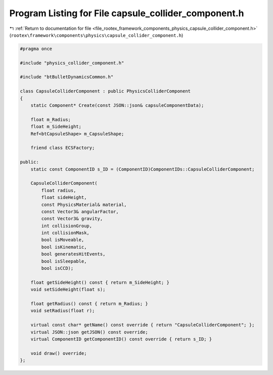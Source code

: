 
.. _program_listing_file_rootex_framework_components_physics_capsule_collider_component.h:

Program Listing for File capsule_collider_component.h
=====================================================

|exhale_lsh| :ref:`Return to documentation for file <file_rootex_framework_components_physics_capsule_collider_component.h>` (``rootex\framework\components\physics\capsule_collider_component.h``)

.. |exhale_lsh| unicode:: U+021B0 .. UPWARDS ARROW WITH TIP LEFTWARDS

.. code-block:: cpp

   #pragma once
   
   #include "physics_collider_component.h"
   
   #include "btBulletDynamicsCommon.h"
   
   class CapsuleColliderComponent : public PhysicsColliderComponent
   {
       static Component* Create(const JSON::json& capsuleComponentData);
   
       float m_Radius;
       float m_SideHeight;
       Ref<btCapsuleShape> m_CapsuleShape;
   
       friend class ECSFactory;
   
   public:
       static const ComponentID s_ID = (ComponentID)ComponentIDs::CapsuleColliderComponent;
   
       CapsuleColliderComponent(
           float radius,
           float sideHeight,
           const PhysicsMaterial& material,
           const Vector3& angularFactor,
           const Vector3& gravity,
           int collisionGroup,
           int collisionMask,
           bool isMoveable,
           bool isKinematic,
           bool generatesHitEvents,
           bool isSleepable,
           bool isCCD);
   
       float getSideHeight() const { return m_SideHeight; }
       void setSideHeight(float s);
   
       float getRadius() const { return m_Radius; }
       void setRadius(float r);
   
       virtual const char* getName() const override { return "CapsuleColliderComponent"; };
       virtual JSON::json getJSON() const override;
       virtual ComponentID getComponentID() const override { return s_ID; }
   
       void draw() override;
   };
